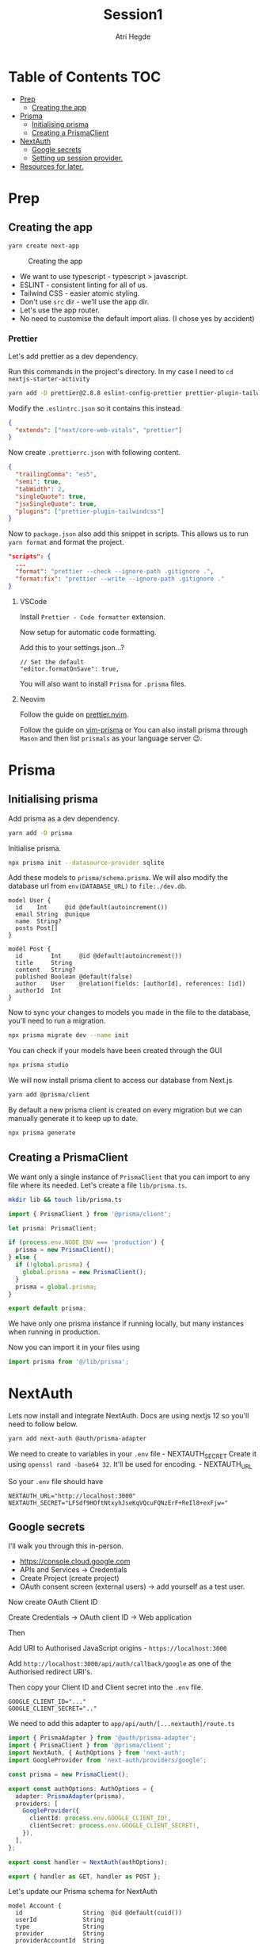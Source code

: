 #+title: Session1
#+author: Atri Hegde

* Table of Contents :TOC:
- [[#prep][Prep]]
  - [[#creating-the-app][Creating the app]]
- [[#prisma][Prisma]]
  - [[#initialising-prisma][Initialising prisma]]
  - [[#creating-a-prismaclient][Creating a PrismaClient]]
- [[#nextauth][NextAuth]]
  - [[#google-secrets][Google secrets]]
  - [[#setting-up-session-provider][Setting up session provider.]]
- [[#resources-for-later][Resources for later.]]

* Prep
** Creating the app

#+begin_src sh
yarn create next-app
#+end_src

#+caption: Creating the app
[[./init.png]]

- We want to use typescript - typescript > javascript.
- ESLINT - consistent linting for all of us.
- Tailwind CSS - easier atomic styling.
- Don't use =src= dir - we'll use the app dir.
- Let's use the app router.
- No need to customise the default import alias. (I chose yes by
  accident)

*** Prettier

Let's add prettier as a dev dependency.

Run this commands in the project's directory. In my case I need to =cd nextjs-starter-activity=

#+begin_src sh
yarn add -D prettier@2.8.8 eslint-config-prettier prettier-plugin-tailwindcss@3.3.2
#+end_src

Modify the =.eslintrc.json= so it contains this instead.

#+begin_src json
{
  "extends": ["next/core-web-vitals", "prettier"]
}
#+end_src

Now create =.prettierrc.json= with following content.

#+begin_src json
{
  "trailingComma": "es5",
  "semi": true,
  "tabWidth": 2,
  "singleQuote": true,
  "jsxSingleQuote": true,
  "plugins": ["prettier-plugin-tailwindcss"]
}
#+end_src

Now to =package.json= also add this snippet in scripts. This allows us to
run =yarn format= and format the project.

#+begin_src json
"scripts": {
  ...
  "format": "prettier --check --ignore-path .gitignore .",
  "format:fix": "prettier --write --ignore-path .gitignore ."
}
#+end_src

**** VSCode

Install =Prettier - Code formatter= extension.

Now setup for automatic code formatting.

Add this to your settings.json...?

#+begin_src json-with-comments
// Set the default
"editor.formatOnSave": true,
#+end_src

You will also want to install =Prisma= for =.prisma= files.

**** Neovim

Follow the guide on [[https://github.com/MunifTanjim/prettier.nvim][prettier.nvim]].

Follow the guide on [[https://github.com/prisma/vim-prisma][vim-prisma]]
or You can also install prisma through =Mason= and then list =prismals= as your language server 😉.

* Prisma

** Initialising prisma

Add prisma as a dev dependency.

#+begin_src sh
yarn add -D prisma
#+end_src

Initialise prisma.

#+begin_src sh
npx prisma init --datasource-provider sqlite
#+end_src

Add these models to =prisma/schema.prisma=. We will also modify the
database url from =env(DATABASE_URL)= to =file:./dev.db=.

#+begin_src prisma
model User {
  id    Int     @id @default(autoincrement())
  email String  @unique
  name  String?
  posts Post[]
}

model Post {
  id        Int     @id @default(autoincrement())
  title     String
  content   String?
  published Boolean @default(false)
  author    User    @relation(fields: [authorId], references: [id])
  authorId  Int
}
#+end_src

Now to sync your changes to models you made in the file to the database,
you'll need to run a migration.

#+begin_src sh
npx prisma migrate dev --name init
#+end_src

You can check if your models have been created through the GUI

#+begin_src sh
npx prisma studio
#+end_src

We will now install prisma client to access our database from Next.js

#+begin_src sh
yarn add @prisma/client
#+end_src

By default a new prisma client is created on every migration but we can
manually generate it to keep up to date.

#+begin_src sh
npx prisma generate
#+end_src

** Creating a PrismaClient

We want only a single instance of =PrismaClient= that you can import to any file where its needed. Let's create a file =lib/prisma.ts=.

#+begin_src sh
mkdir lib && touch lib/prisma.ts
#+end_src

#+begin_src typescript
import { PrismaClient } from '@prisma/client';

let prisma: PrismaClient;

if (process.env.NODE_ENV === 'production') {
  prisma = new PrismaClient();
} else {
  if (!global.prisma) {
    global.prisma = new PrismaClient();
  }
  prisma = global.prisma;
}

export default prisma;
#+end_src

We have only one prisma instance if running locally, but many instances when running in production.

Now you can import it in your files using

#+begin_src typescript
import prisma from '@/lib/prisma';
#+end_src

* NextAuth

Lets now install and integrate NextAuth. Docs are using nextjs 12 so
you'll need to follow below.

#+begin_src sh
yarn add next-auth @auth/prisma-adapter
#+end_src

We need to create to variables in your =.env= file - NEXTAUTH_SECRET
Create it using =openssl rand -base64 32=. It'll be used for encoding. -
NEXTAUTH_URL

So your =.env= file should have

#+begin_example
NEXTAUTH_URL="http://localhost:3000"
NEXTAUTH_SECRET="LFSdf9HOftNtxyhJseKqVQcuFQNzErF+ReIl8+exFjw="
#+end_example

** Google secrets

I'll walk you through this in-person.

- [[https://console.cloud.google.com]]
- APIs and Services -> Credentials
- Create Project (create project)
- OAuth consent screen (external users) -> add yourself as a test user.

Now create OAuth Client ID

Create Credentials -> OAuth client ID -> Web application

Then

Add URI to Authorised JavaScript origins - =https://localhost:3000=

Add =http://localhost:3000/api/auth/callback/google= as one of the
Authorised redirect URI's.

Then copy your Client ID and Client secret into the =.env= file.

#+begin_example
GOOGLE_CLIENT_ID="..."
GOOGLE_CLIENT_SECRET=".."
#+end_example

We need to add this adapter to =app/api/auth/[...nextauth]/route.ts=

#+begin_src typescript
import { PrismaAdapter } from '@auth/prisma-adapter';
import { PrismaClient } from '@prisma/client';
import NextAuth, { AuthOptions } from 'next-auth';
import GoogleProvider from 'next-auth/providers/google';

const prisma = new PrismaClient();

export const authOptions: AuthOptions = {
  adapter: PrismaAdapter(prisma),
  providers: [
    GoogleProvider({
      clientId: process.env.GOOGLE_CLIENT_ID!,
      clientSecret: process.env.GOOGLE_CLIENT_SECRET!,
    }),
  ],
};

export const handler = NextAuth(authOptions);

export { handler as GET, handler as POST };
#+end_src

Let's update our Prisma schema for NextAuth

#+begin_src prisma
model Account {
  id                 String  @id @default(cuid())
  userId             String
  type               String
  provider           String
  providerAccountId  String
  refresh_token      String?
  access_token       String?
  expires_at         Int?
  token_type         String?
  scope              String?
  id_token           String?
  session_state      String?

  user User @relation(fields: [userId], references: [id], onDelete: Cascade)

  @@unique([provider, providerAccountId])
}

model Session {
  id           String   @id @default(cuid())
  sessionToken String   @unique
  userId       String
  expires      DateTime
  user         User     @relation(fields: [userId], references: [id], onDelete: Cascade)
}

model User {
  id            String    @id @default(cuid())
  name          String?
  email         String?   @unique
  emailVerified DateTime?
  image         String?
  accounts      Account[]
  sessions      Session[]
}

model VerificationToken {
  identifier String
  token      String   @unique
  expires    DateTime

  @@unique([identifier, token])
}
#+end_src

Now we run the command

#+begin_src sh
npx prisma migrate dev --name nextauth-models
npx prisma generate
#+end_src

*** Test next-auth

Let's test it by visiting the automatically generated endpoint at
[[http://localhost:3000/api/auth/signin]].

After logging in. Lets have a look at the updated database using
=npx prisma studio= and visiting [[http://localhost:5555]].

** Setting up session provider.
We will now wrap our application in a session provider so we know our session details in all pages.

Create a component called SessionProvider.tsx =app/components/SessionProvider.tsx=.

#+begin_src typescript
'use client';
import { SessionProvider } from 'next-auth/react';
export default SessionProvider;
#+end_src

This just takes the SessionProvider provided by next-auth by makes it a client component.

Now we are going to put that into our =layout.tsx=.

Make sure to also copy the =components/Navbar.tsx= so that the import works.

#+begin_src typescript
import './globals.css';
import type { Metadata } from 'next';
import { getServerSession } from 'next-auth';
import SessionProvider from '@/app/components/SessionProvider';
import { Inter } from 'next/font/google';
import NavMenu from './components/Navbar';
import { authOptions } from './api/auth/[...nextauth]/route';

const inter = Inter({ subsets: ['latin'] });

export const metadata: Metadata = {
  title: 'Create Next App',
  description: 'Generated by create next app',
};

export default async function RootLayout({
  children,
}: {
  children: React.ReactNode;
}) {
  const session = await getServerSession(authOptions);
  return (
    <html lang='en'>
      <body className={inter.className}>
        <SessionProvider session={session}>
          <main className='flex min-h-screen flex-col items-center justify-between p-24'>
            <NavMenu />
            {children}
          </main>
        </SessionProvider>
      </body>
    </html>
  );
}
#+end_src


* Resources for later.
- Role based authentication - https://www.youtube.com/watch?v=urZ0iMugiiI
  If we need easy role based actions, for example: user, moderator, admin. (edflix flasback 😵‍💫)
